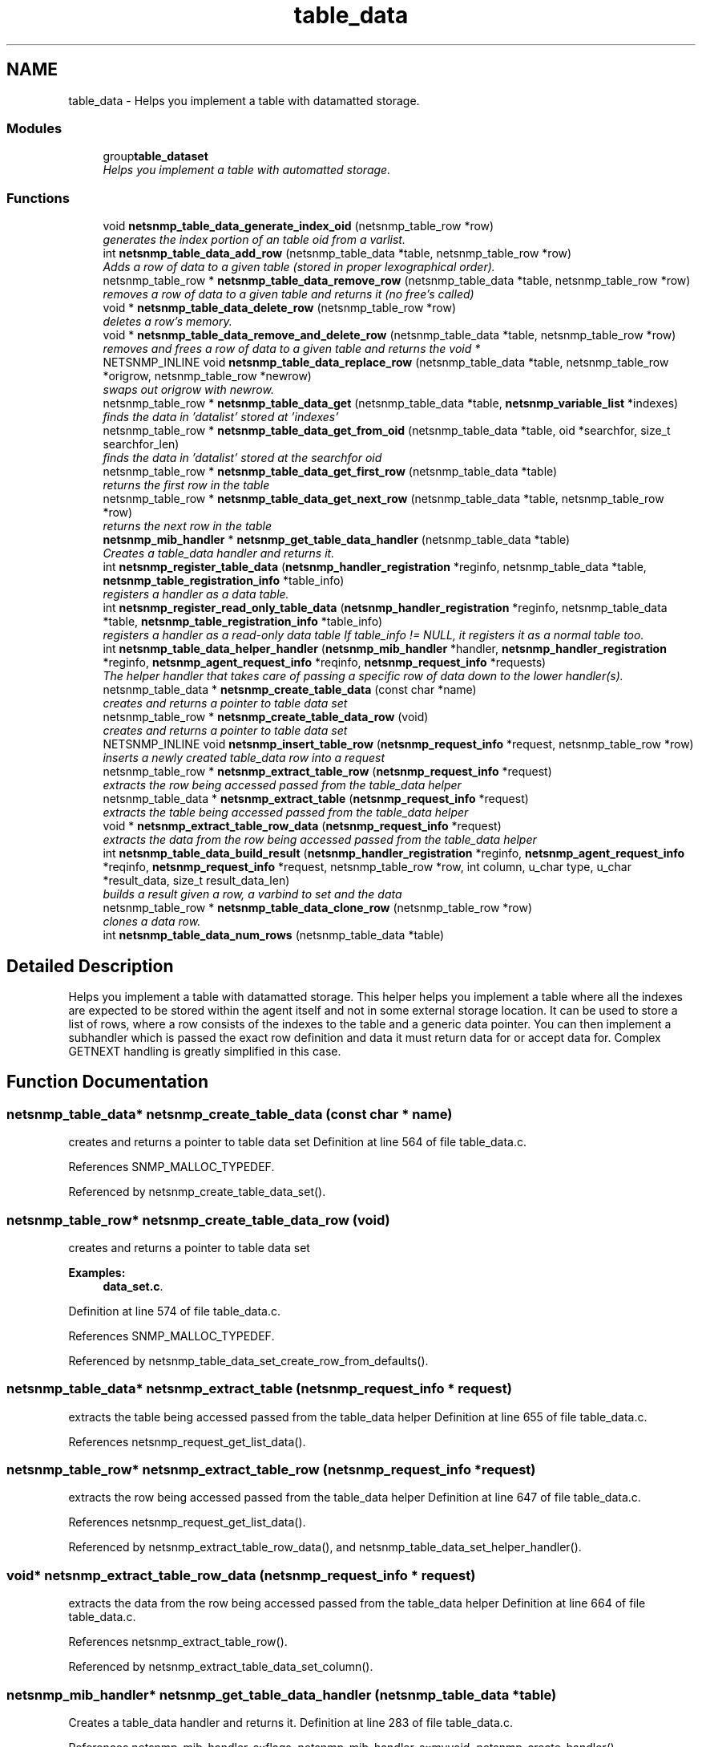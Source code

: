 .TH "table_data" 3 "9 Jan 2006" "net-snmp" \" -*- nroff -*-
.ad l
.nh
.SH NAME
table_data \- Helps you implement a table with datamatted storage.  

.PP
.SS "Modules"

.in +1c
.ti -1c
.RI "group\fBtable_dataset\fP"
.br
.RI "\fIHelps you implement a table with automatted storage. \fP"
.PP

.in -1c
.SS "Functions"

.in +1c
.ti -1c
.RI "void \fBnetsnmp_table_data_generate_index_oid\fP (netsnmp_table_row *row)"
.br
.RI "\fIgenerates the index portion of an table oid from a varlist. \fP"
.ti -1c
.RI "int \fBnetsnmp_table_data_add_row\fP (netsnmp_table_data *table, netsnmp_table_row *row)"
.br
.RI "\fIAdds a row of data to a given table (stored in proper lexographical order). \fP"
.ti -1c
.RI "netsnmp_table_row * \fBnetsnmp_table_data_remove_row\fP (netsnmp_table_data *table, netsnmp_table_row *row)"
.br
.RI "\fIremoves a row of data to a given table and returns it (no free's called) \fP"
.ti -1c
.RI "void * \fBnetsnmp_table_data_delete_row\fP (netsnmp_table_row *row)"
.br
.RI "\fIdeletes a row's memory. \fP"
.ti -1c
.RI "void * \fBnetsnmp_table_data_remove_and_delete_row\fP (netsnmp_table_data *table, netsnmp_table_row *row)"
.br
.RI "\fIremoves and frees a row of data to a given table and returns the void * \fP"
.ti -1c
.RI "NETSNMP_INLINE void \fBnetsnmp_table_data_replace_row\fP (netsnmp_table_data *table, netsnmp_table_row *origrow, netsnmp_table_row *newrow)"
.br
.RI "\fIswaps out origrow with newrow. \fP"
.ti -1c
.RI "netsnmp_table_row * \fBnetsnmp_table_data_get\fP (netsnmp_table_data *table, \fBnetsnmp_variable_list\fP *indexes)"
.br
.RI "\fIfinds the data in 'datalist' stored at 'indexes' \fP"
.ti -1c
.RI "netsnmp_table_row * \fBnetsnmp_table_data_get_from_oid\fP (netsnmp_table_data *table, oid *searchfor, size_t searchfor_len)"
.br
.RI "\fIfinds the data in 'datalist' stored at the searchfor oid \fP"
.ti -1c
.RI "netsnmp_table_row * \fBnetsnmp_table_data_get_first_row\fP (netsnmp_table_data *table)"
.br
.RI "\fIreturns the first row in the table \fP"
.ti -1c
.RI "netsnmp_table_row * \fBnetsnmp_table_data_get_next_row\fP (netsnmp_table_data *table, netsnmp_table_row *row)"
.br
.RI "\fIreturns the next row in the table \fP"
.ti -1c
.RI "\fBnetsnmp_mib_handler\fP * \fBnetsnmp_get_table_data_handler\fP (netsnmp_table_data *table)"
.br
.RI "\fICreates a table_data handler and returns it. \fP"
.ti -1c
.RI "int \fBnetsnmp_register_table_data\fP (\fBnetsnmp_handler_registration\fP *reginfo, netsnmp_table_data *table, \fBnetsnmp_table_registration_info\fP *table_info)"
.br
.RI "\fIregisters a handler as a data table. \fP"
.ti -1c
.RI "int \fBnetsnmp_register_read_only_table_data\fP (\fBnetsnmp_handler_registration\fP *reginfo, netsnmp_table_data *table, \fBnetsnmp_table_registration_info\fP *table_info)"
.br
.RI "\fIregisters a handler as a read-only data table If table_info != NULL, it registers it as a normal table too. \fP"
.ti -1c
.RI "int \fBnetsnmp_table_data_helper_handler\fP (\fBnetsnmp_mib_handler\fP *handler, \fBnetsnmp_handler_registration\fP *reginfo, \fBnetsnmp_agent_request_info\fP *reqinfo, \fBnetsnmp_request_info\fP *requests)"
.br
.RI "\fIThe helper handler that takes care of passing a specific row of data down to the lower handler(s). \fP"
.ti -1c
.RI "netsnmp_table_data * \fBnetsnmp_create_table_data\fP (const char *name)"
.br
.RI "\fIcreates and returns a pointer to table data set \fP"
.ti -1c
.RI "netsnmp_table_row * \fBnetsnmp_create_table_data_row\fP (void)"
.br
.RI "\fIcreates and returns a pointer to table data set \fP"
.ti -1c
.RI "NETSNMP_INLINE void \fBnetsnmp_insert_table_row\fP (\fBnetsnmp_request_info\fP *request, netsnmp_table_row *row)"
.br
.RI "\fIinserts a newly created table_data row into a request \fP"
.ti -1c
.RI "netsnmp_table_row * \fBnetsnmp_extract_table_row\fP (\fBnetsnmp_request_info\fP *request)"
.br
.RI "\fIextracts the row being accessed passed from the table_data helper \fP"
.ti -1c
.RI "netsnmp_table_data * \fBnetsnmp_extract_table\fP (\fBnetsnmp_request_info\fP *request)"
.br
.RI "\fIextracts the table being accessed passed from the table_data helper \fP"
.ti -1c
.RI "void * \fBnetsnmp_extract_table_row_data\fP (\fBnetsnmp_request_info\fP *request)"
.br
.RI "\fIextracts the data from the row being accessed passed from the table_data helper \fP"
.ti -1c
.RI "int \fBnetsnmp_table_data_build_result\fP (\fBnetsnmp_handler_registration\fP *reginfo, \fBnetsnmp_agent_request_info\fP *reqinfo, \fBnetsnmp_request_info\fP *request, netsnmp_table_row *row, int column, u_char type, u_char *result_data, size_t result_data_len)"
.br
.RI "\fIbuilds a result given a row, a varbind to set and the data \fP"
.ti -1c
.RI "netsnmp_table_row * \fBnetsnmp_table_data_clone_row\fP (netsnmp_table_row *row)"
.br
.RI "\fIclones a data row. \fP"
.ti -1c
.RI "int \fBnetsnmp_table_data_num_rows\fP (netsnmp_table_data *table)"
.br
.in -1c
.SH "Detailed Description"
.PP 
Helps you implement a table with datamatted storage. This helper helps you implement a table where all the indexes are expected to be stored within the agent itself and not in some external storage location. It can be used to store a list of rows, where a row consists of the indexes to the table and a generic data pointer. You can then implement a subhandler which is passed the exact row definition and data it must return data for or accept data for. Complex GETNEXT handling is greatly simplified in this case. 
.SH "Function Documentation"
.PP 
.SS "netsnmp_table_data* netsnmp_create_table_data (const char * name)"
.PP
creates and returns a pointer to table data set Definition at line 564 of file table_data.c.
.PP
References SNMP_MALLOC_TYPEDEF.
.PP
Referenced by netsnmp_create_table_data_set().
.SS "netsnmp_table_row* netsnmp_create_table_data_row (void)"
.PP
creates and returns a pointer to table data set 
.PP
\fBExamples: \fP
.in +1c
\fBdata_set.c\fP.
.PP
Definition at line 574 of file table_data.c.
.PP
References SNMP_MALLOC_TYPEDEF.
.PP
Referenced by netsnmp_table_data_set_create_row_from_defaults().
.SS "netsnmp_table_data* netsnmp_extract_table (\fBnetsnmp_request_info\fP * request)"
.PP
extracts the table being accessed passed from the table_data helper Definition at line 655 of file table_data.c.
.PP
References netsnmp_request_get_list_data().
.SS "netsnmp_table_row* netsnmp_extract_table_row (\fBnetsnmp_request_info\fP * request)"
.PP
extracts the row being accessed passed from the table_data helper Definition at line 647 of file table_data.c.
.PP
References netsnmp_request_get_list_data().
.PP
Referenced by netsnmp_extract_table_row_data(), and netsnmp_table_data_set_helper_handler().
.SS "void* netsnmp_extract_table_row_data (\fBnetsnmp_request_info\fP * request)"
.PP
extracts the data from the row being accessed passed from the table_data helper Definition at line 664 of file table_data.c.
.PP
References netsnmp_extract_table_row().
.PP
Referenced by netsnmp_extract_table_data_set_column().
.SS "\fBnetsnmp_mib_handler\fP* netsnmp_get_table_data_handler (netsnmp_table_data * table)"
.PP
Creates a table_data handler and returns it. Definition at line 283 of file table_data.c.
.PP
References netsnmp_mib_handler_s::flags, netsnmp_mib_handler_s::myvoid, netsnmp_create_handler(), netsnmp_mib_handler, and snmp_log().
.PP
Referenced by netsnmp_register_table_data().
.SS "NETSNMP_INLINE void netsnmp_insert_table_row (\fBnetsnmp_request_info\fP * request, netsnmp_table_row * row)"
.PP
inserts a newly created table_data row into a request Definition at line 582 of file table_data.c.
.PP
References netsnmp_table_request_info_s::indexes, netsnmp_create_data_list(), netsnmp_extract_table_info(), netsnmp_request_add_list_data(), netsnmp_request_info_s::next, netsnmp_request_info_s::prev, and snmp_oid_compare().
.SS "int netsnmp_register_read_only_table_data (\fBnetsnmp_handler_registration\fP * reginfo, netsnmp_table_data * table, \fBnetsnmp_table_registration_info\fP * table_info)"
.PP
registers a handler as a read-only data table If table_info != NULL, it registers it as a normal table too. Definition at line 317 of file table_data.c.
.PP
References netsnmp_get_read_only_handler(), netsnmp_handler_registration, netsnmp_inject_handler(), and netsnmp_register_table_data().
.SS "int netsnmp_register_table_data (\fBnetsnmp_handler_registration\fP * reginfo, netsnmp_table_data * table, \fBnetsnmp_table_registration_info\fP * table_info)"
.PP
registers a handler as a data table. If table_info != NULL, it registers it as a normal table too. Definition at line 306 of file table_data.c.
.PP
References netsnmp_get_table_data_handler(), netsnmp_handler_registration, netsnmp_inject_handler(), and netsnmp_register_table().
.PP
Referenced by netsnmp_register_read_only_table_data(), and netsnmp_register_table_data_set().
.SS "int netsnmp_table_data_add_row (netsnmp_table_data * table, netsnmp_table_row * row)"
.PP
Adds a row of data to a given table (stored in proper lexographical order). returns SNMPERR_SUCCESS on successful addition. or SNMPERR_GENERR on failure (E.G., indexes already existed) xxx-rks: remove invalid row? Definition at line 52 of file table_data.c.
.PP
References netsnmp_table_data_generate_index_oid(), snmp_log(), and snmp_oid_compare().
.PP
Referenced by netsnmp_table_data_replace_row(), and netsnmp_table_dataset_add_row().
.SS "int netsnmp_table_data_build_result (\fBnetsnmp_handler_registration\fP * reginfo, \fBnetsnmp_agent_request_info\fP * reqinfo, \fBnetsnmp_request_info\fP * request, netsnmp_table_row * row, int column, u_char type, u_char * result_data, size_t result_data_len)"
.PP
builds a result given a row, a varbind to set and the data Definition at line 676 of file table_data.c.
.PP
References netsnmp_agent_request_info_s::mode, netsnmp_handler_registration, netsnmp_request_info_s::requestvb, netsnmp_handler_registration_s::rootoid, netsnmp_handler_registration_s::rootoid_len, and snmp_set_var_typed_value().
.PP
Referenced by netsnmp_table_data_helper_handler(), and netsnmp_table_data_set_helper_handler().
.SS "netsnmp_table_row* netsnmp_table_data_clone_row (netsnmp_table_row * row)"
.PP
clones a data row. DOES NOT CLONE THE CONTAINED DATA. Definition at line 710 of file table_data.c.
.PP
References memdup().
.PP
Referenced by netsnmp_table_data_set_clone_row().
.SS "void* netsnmp_table_data_delete_row (netsnmp_table_row * row)"
.PP
deletes a row's memory. returns the void data that it doesn't know how to delete. Definition at line 178 of file table_data.c.
.PP
References SNMP_FREE.
.PP
Referenced by netsnmp_table_data_remove_and_delete_row(), and netsnmp_table_dataset_delete_row().
.SS "void netsnmp_table_data_generate_index_oid (netsnmp_table_row * row)"
.PP
generates the index portion of an table oid from a varlist. Definition at line 40 of file table_data.c.
.PP
References build_oid().
.PP
Referenced by netsnmp_table_data_add_row().
.SS "netsnmp_table_row* netsnmp_table_data_get (netsnmp_table_data * table, \fBnetsnmp_variable_list\fP * indexes)"
.PP
finds the data in 'datalist' stored at 'indexes' Definition at line 232 of file table_data.c.
.PP
References netsnmp_table_data_get_from_oid().
.SS "netsnmp_table_row* netsnmp_table_data_get_first_row (netsnmp_table_data * table)"
.PP
returns the first row in the table Definition at line 264 of file table_data.c.
.SS "netsnmp_table_row* netsnmp_table_data_get_from_oid (netsnmp_table_data * table, oid * searchfor, size_t searchfor_len)"
.PP
finds the data in 'datalist' stored at the searchfor oid Definition at line 246 of file table_data.c.
.PP
References snmp_oid_compare().
.PP
Referenced by netsnmp_table_data_get(), and netsnmp_table_data_helper_handler().
.SS "netsnmp_table_row* netsnmp_table_data_get_next_row (netsnmp_table_data * table, netsnmp_table_row * row)"
.PP
returns the next row in the table Definition at line 273 of file table_data.c.
.SS "int netsnmp_table_data_helper_handler (\fBnetsnmp_mib_handler\fP * handler, \fBnetsnmp_handler_registration\fP * reginfo, \fBnetsnmp_agent_request_info\fP * reqinfo, \fBnetsnmp_request_info\fP * requests)"
.PP
The helper handler that takes care of passing a specific row of data down to the lower handler(s). It sets request->processed if the request should not be handled. Definition at line 333 of file table_data.c.
.PP
References netsnmp_table_request_info_s::colnum, netsnmp_mib_handler_s::flags, netsnmp_table_registration_info_s::max_column, netsnmp_table_registration_info_s::min_column, netsnmp_agent_request_info_s::mode, netsnmp_mib_handler_s::myvoid, variable_list::name, variable_list::name_length, netsnmp_call_next_handler(), netsnmp_create_data_list(), netsnmp_extract_table_info(), netsnmp_find_table_registration_info(), netsnmp_handler_registration, netsnmp_mib_handler, netsnmp_request_add_list_data(), netsnmp_set_request_error(), netsnmp_table_data_build_result(), netsnmp_table_data_get_from_oid(), netsnmp_request_info_s::next, netsnmp_request_info_s::processed, netsnmp_request_info_s::requestvb, netsnmp_handler_registration_s::rootoid, netsnmp_handler_registration_s::rootoid_len, SNMP_MIN, snmp_oid_compare(), and variable_list::type.
.SS "void* netsnmp_table_data_remove_and_delete_row (netsnmp_table_data * table, netsnmp_table_row * row)"
.PP
removes and frees a row of data to a given table and returns the void * returns the void * data on successful deletion. or NULL on failure (bad arguments) Definition at line 207 of file table_data.c.
.PP
References netsnmp_table_data_delete_row(), and netsnmp_table_data_remove_row().
.PP
Referenced by netsnmp_table_dataset_remove_and_delete_row(), and netsnmp_table_dataset_remove_row().
.SS "netsnmp_table_row* netsnmp_table_data_remove_row (netsnmp_table_data * table, netsnmp_table_row * row)"
.PP
removes a row of data to a given table and returns it (no free's called) returns the row pointer itself on successful removing. or NULL on failure (bad arguments) Definition at line 156 of file table_data.c.
.PP
Referenced by netsnmp_table_data_remove_and_delete_row(), and netsnmp_table_data_replace_row().
.SS "NETSNMP_INLINE void netsnmp_table_data_replace_row (netsnmp_table_data * table, netsnmp_table_row * origrow, netsnmp_table_row * newrow)"
.PP
swaps out origrow with newrow. This does *not* delete/free anything! Definition at line 222 of file table_data.c.
.PP
References netsnmp_table_data_add_row(), and netsnmp_table_data_remove_row().
.PP
Referenced by netsnmp_table_dataset_replace_row().
